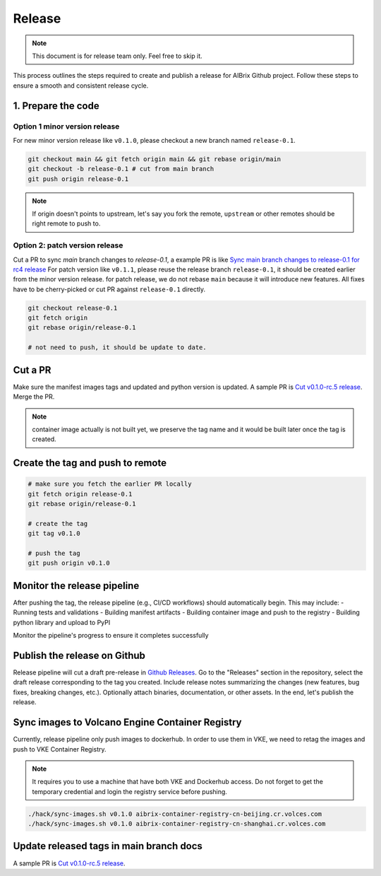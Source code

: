 .. _release:

=======
Release
=======

.. note::
    This document is for release team only. Feel free to skip it.

This process outlines the steps required to create and publish a release for AIBrix Github project.
Follow these steps to ensure a smooth and consistent release cycle.

1. Prepare the code
-----------------------------

Option 1 minor version release
^^^^^^^^^^^^^^^^^^^^^^^^^^^^^^

For new minor version release like ``v0.1.0``, please checkout a new branch named ``release-0.1``.

.. code-block:: bash

    git checkout main && git fetch origin main && git rebase origin/main
    git checkout -b release-0.1 # cut from main branch
    git push origin release-0.1

.. note::
    If origin doesn't points to upstream, let's say you fork the remote, ``upstream`` or other remotes should be right remote to push to.

Option 2: patch version release
^^^^^^^^^^^^^^^^^^^^^^^^^^^^^^^

Cut a PR to sync `main` branch changes to `release-0.1`, a example PR is like `Sync main branch changes to release-0.1 for rc4 release <https://github.com/aibrix/aibrix/pull/312>`_
For patch version like ``v0.1.1``, please reuse the release branch ``release-0.1``, it should be created earlier from the minor version release.
for patch release, we do not rebase ``main`` because it will introduce new features. All fixes have to be cherry-picked or cut PR against ``release-0.1`` directly.

.. code-block:: bash

    git checkout release-0.1
    git fetch origin
    git rebase origin/release-0.1

    # not need to push, it should be update to date.


Cut a PR
--------

Make sure the manifest images tags and updated and python version is updated. A sample PR is `Cut v0.1.0-rc.5 release <https://github.com/aibrix/aibrix/pull/376>`_.
Merge the PR.

.. note::
    container image actually is not built yet, we preserve the tag name and it would be built later once the tag is created.


Create the tag and push to remote
---------------------------------

.. code-block:: bash

    # make sure you fetch the earlier PR locally
    git fetch origin release-0.1
    git rebase origin/release-0.1

    # create the tag
    git tag v0.1.0

    # push the tag
    git push origin v0.1.0

Monitor the release pipeline
----------------------------

After pushing the tag, the release pipeline (e.g., CI/CD workflows) should automatically begin. This may include:
- Running tests and validations
- Building manifest artifacts
- Building container image and push to the registry
- Building python library and upload to PyPI

Monitor the pipeline's progress to ensure it completes successfully

.. figure:: ../assets/images/release-pipeline-manifests.png
  :alt: draft-release
  :width: 70%
  :align: center

.. figure:: ../assets/images/release-pipeline-python-package.png
  :alt: draft-release
  :width: 70%
  :align: center

Publish the release on Github
-----------------------------

Release pipeline will cut a draft pre-release in `Github Releases <https://github.com/aibrix/aibrix/releases>`_.
Go to the "Releases" section in the repository, select the draft release corresponding to the tag you created.
Include release notes summarizing the changes (new features, bug fixes, breaking changes, etc.).
Optionally attach binaries, documentation, or other assets. In the end, let's publish the release.

.. figure:: ../assets/images/draft-release.png
  :alt: draft-release
  :width: 70%
  :align: center

Sync images to Volcano Engine Container Registry
------------------------------------------------

Currently, release pipeline only push images to dockerhub. In order to use them in VKE,
we need to retag the images and push to VKE Container Registry.

.. note::
    It requires you to use a machine that have both VKE and Dockerhub access.
    Do not forget to get the temporary credential and login the registry service before pushing.

.. code-block:: bash

    ./hack/sync-images.sh v0.1.0 aibrix-container-registry-cn-beijing.cr.volces.com
    ./hack/sync-images.sh v0.1.0 aibrix-container-registry-cn-shanghai.cr.volces.com


Update released tags in main branch docs
----------------------------------------

A sample PR is `Cut v0.1.0-rc.5 release <https://github.com/aibrix/aibrix/pull/378>`_.
